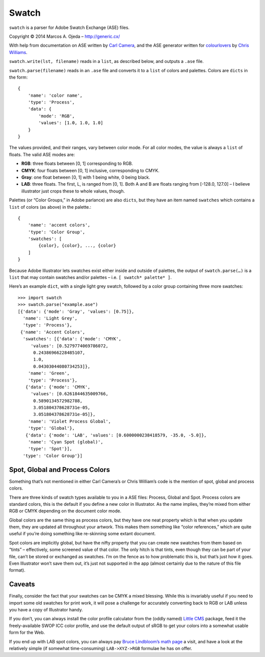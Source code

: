 Swatch
======

``swatch`` is a parser for Adobe Swatch Exchange (ASE) files.

Copyright © 2014 Marcos A. Ojeda – http://generic.cx/


With help from documentation on ASE written by
`Carl Camera <http://iamacamera.org/default.aspx?id=109>`_,
and the ASE generator written for 
`colourlovers <https://www.colourlovers.com/>`_ by
`Chris Williams <http://www.colourlovers.com/ase.phps>`_.

``swatch.write(lst, filename)`` reads in a ``list``, as described below,
and outputs a ``.ase`` file.

``swatch.parse(filename)`` reads in an ``.ase`` file and converts it to a
``list`` of colors and palettes. Colors are ``dicts`` in the form::

    {
        'name': 'color name',
        'type': 'Process',
        'data': {
            'mode': 'RGB',
            'values': [1.0, 1.0, 1.0]
        }
    }

The values provided, and their ranges, vary between color mode. For all
color modes, the value is always a ``list`` of floats. The valid ASE modes are:

* **RGB**: three floats between [0, 1]  corresponding to RGB.
* **CMYK**: four floats between [0, 1] inclusive, corresponding to CMYK.
* **Gray**: one float between [0, 1] with 1 being white, 0 being black.
* **LAB**: three floats. The first, L, is ranged from [0, 1]. Both A and B are
  floats ranging from [-128.0, 127.0] – I believe illustrator just crops
  these to whole values, though.

Palettes (or “Color Groups,” in Adobe parlance) are also ``dicts``, but they have an
item named ``swatches`` which contains a ``list`` of colors (as above) in
the palette.::

    {
        'name': 'accent colors',
        'type': 'Color Group',
        'swatches': [
            {color}, {color}, ..., {color}
        ]
    }

Because Adobe Illustrator lets swatches exist either inside and outside
of palettes, the output of ``swatch.parse(…)`` is a ``list`` that may contain
swatches and/or palettes – i.e. ``[ swatch* palette* ]``.

Here’s an example ``dict``, with a single light grey swatch, followed by a
color group containing three more swatches::

    >>> import swatch
    >>> swatch.parse("example.ase")
    [{'data': {'mode': 'Gray', 'values': [0.75]},
      'name': 'Light Grey',
      'type': 'Process'},
     {'name': 'Accent Colors',
      'swatches': [{'data': {'mode': 'CMYK',
         'values': [0.5279774069786072,
          0.24386966228485107,
          1.0,
          0.04303044080734253]},
        'name': 'Green',
        'type': 'Process'},
       {'data': {'mode': 'CMYK',
         'values': [0.6261844635009766,
          0.5890134572982788,
          3.051804378628731e-05,
          3.051804378628731e-05]},
        'name': 'Violet Process Global',
        'type': 'Global'},
       {'data': {'mode': 'LAB', 'values': [0.6000000238418579, -35.0, -5.0]},
        'name': 'Cyan Spot (global)',
        'type': 'Spot'}],
      'type': 'Color Group'}]

Spot, Global and Process Colors
-------------------------------

Something that’s not mentioned in either Carl Camera’s or Chris William’s code
is the mention of spot, global and process colors.

There are three kinds of swatch types available to you in a ASE files: Process,
Global and Spot. Process colors are standard colors, this is the default if you
define a new color in Illustrator. As the name implies, they’re mixed from either
RGB or CMYK depending on the document color mode.

Global colors are the same thing as process colors, but they have one neat property
which is that when you update them, they are updated all throughout your artwork.
This makes them something like “color references,” which are quite useful if you’re
doing something like re-skinning some extant document.

Spot colors are implicitly global, but have the nifty property that you can create
new swatches from them based on “tints” – effectively, some screened value of that
color. The only hitch is that tints, even though they can be part of your file,
can’t be stored or exchanged as swatches. I’m on the fence as to how problematic
this is, but that’s just how it goes. Even Illustrator won’t save them out, it’s
just not supported in the app (almost certainly due to the nature of this file
format).

Caveats
-------

Finally, consider the fact that your swatches can be CMYK a mixed blessing.
While this is invariably useful if you need to import some old swatches for
print work, it will pose a challenge for accurately converting back to RGB or LAB
unless you have a copy of Illustrator handy.

If you don’t, you can always install the color profile calculator from the
(oddly named) `Little CMS <http://www.littlecms.com/>`_ package, feed it the
freely-available SWOP ICC color profile, and use the default output of sRGB
to get your colors into a somewhat usable form for the Web.

If you end up with LAB spot colors, you can always pay
`Bruce Lindbloom’s math page <http://www.brucelindbloom.com/index.html?Math.html>`_
a visit, and have a look at the relatively simple (if somewhat time-consuming)
``LAB->XYZ->RGB`` formulae he has on offer.
